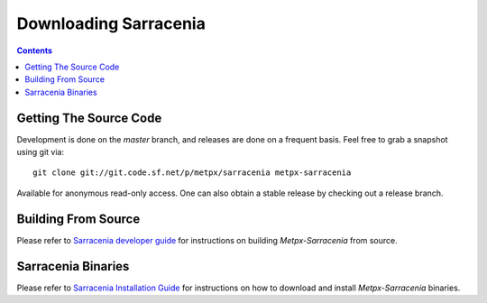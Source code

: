 ======================
Downloading Sarracenia
======================

.. contents::

Getting The Source Code
-----------------------

Development is done on the *master* branch, and releases are done on a frequent basis.
Feel free to grab a snapshot using git via::

    git clone git://git.code.sf.net/p/metpx/sarracenia metpx-sarracenia


Available for anonymous read-only access. One can also obtain a stable release by checking out a release branch.

Building From Source
--------------------

Please refer to `Sarracenia developer guide <Dev.rst>`_ for instructions on building *Metpx-Sarracenia* from source.

Sarracenia Binaries
-------------------

Please refer to `Sarracenia Installation Guide <Install.rst>`_ for instructions on how to download and install *Metpx-Sarracenia* binaries.
